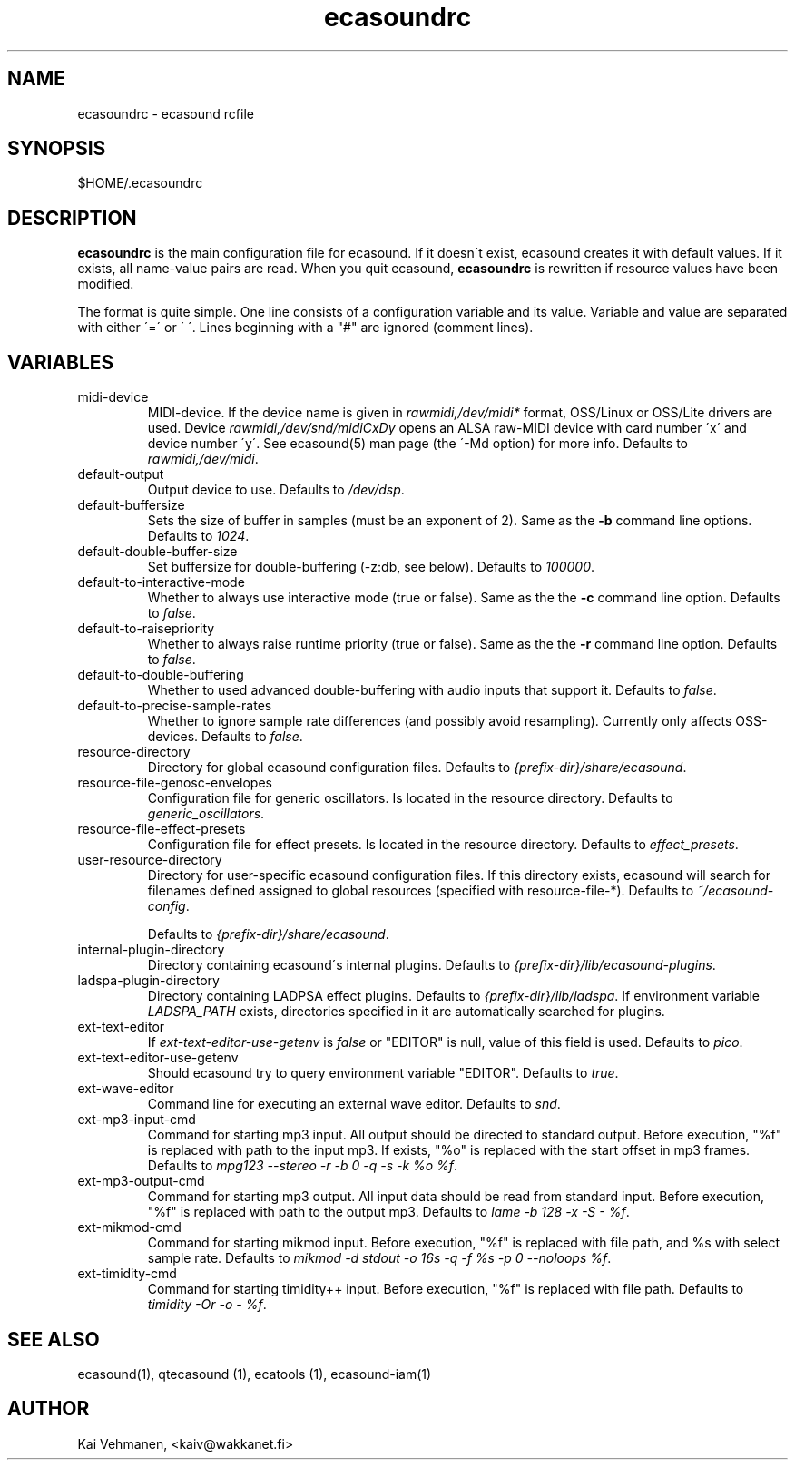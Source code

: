 .TH "ecasoundrc" "5" "06\&.03\&.2001" "" "Multimedia software" 
.PP 
.SH "NAME" 
ecasoundrc \- ecasound rcfile
.PP 
.SH "SYNOPSIS" 
$HOME/\&.ecasoundrc
.PP 
.SH "DESCRIPTION" 
.PP 
\fBecasoundrc\fP is the main configuration file for ecasound\&. 
If it doesn\'t exist, ecasound creates it with default 
values\&. If it exists, all name-value pairs are read\&. When 
you quit ecasound, \fBecasoundrc\fP is rewritten if resource
values have been modified\&.
.PP 
The format is quite simple\&. One line consists of 
a configuration variable and its value\&. Variable and value 
are separated with either \'=\' or \' \'\&. Lines beginning with a
"#" are ignored (comment lines)\&. 
.PP 
.SH "VARIABLES" 
.PP 
.IP 
.IP "midi-device" 
MIDI-device\&. If the device name is given in \fIrawmidi,/dev/midi*\fP 
format, OSS/Linux or OSS/Lite drivers are used\&. 
Device \fIrawmidi,/dev/snd/midiCxDy\fP opens an ALSA raw-MIDI 
device with card number \'x\' and device number \'y\'\&. 
See ecasound(5) man page (the \'-Md option) for more info\&.
Defaults to \fIrawmidi,/dev/midi\fP\&.
.IP 
.IP "default-output" 
Output device to use\&. Defaults to \fI/dev/dsp\fP\&.
.IP 
.IP "default-buffersize" 
Sets the size of buffer in samples (must be an exponent of 2)\&.
Same as the \fB-b\fP command line options\&. Defaults to \fI1024\fP\&.
.IP 
.IP "default-double-buffer-size" 
Set buffersize for double-buffering (-z:db, see below)\&.
Defaults to \fI100000\fP\&.
.IP 
.IP "default-to-interactive-mode" 
Whether to always use interactive mode (true or false)\&. Same as the
the \fB-c\fP command line option\&. Defaults to \fIfalse\fP\&. 
.IP 
.IP "default-to-raisepriority" 
Whether to always raise runtime priority (true or false)\&. Same as the
the \fB-r\fP command line option\&. Defaults to \fIfalse\fP\&.
.IP 
.IP "default-to-double-buffering" 
Whether to used advanced double-buffering with audio inputs
that support it\&. Defaults to \fIfalse\fP\&.
.IP 
.IP "default-to-precise-sample-rates" 
Whether to ignore sample rate differences (and possibly avoid 
resampling)\&. Currently only affects OSS-devices\&. Defaults to \fIfalse\fP\&.
.IP 
.IP "resource-directory" 
Directory for global ecasound configuration files\&. 
Defaults to \fI{prefix-dir}/share/ecasound\fP\&.
.IP 
.IP "resource-file-genosc-envelopes" 
Configuration file for generic oscillators\&. Is located in the 
resource directory\&. Defaults to \fIgeneric_oscillators\fP\&.
.IP 
.IP "resource-file-effect-presets" 
Configuration file for effect presets\&. Is located in the 
resource directory\&. Defaults to \fIeffect_presets\fP\&.
.IP 
.IP "user-resource-directory" 
Directory for user-specific ecasound configuration files\&.
If this directory exists, ecasound will search for 
filenames defined assigned to global resources (specified 
with resource-file-*)\&. Defaults to \fI~/ecasound-config\fP\&.
.IP 
Defaults to \fI{prefix-dir}/share/ecasound\fP\&.
.IP 
.IP "internal-plugin-directory" 
Directory containing ecasound\'s internal plugins\&. Defaults to \fI{prefix-dir}/lib/ecasound-plugins\fP\&.
.IP 
.IP "ladspa-plugin-directory" 
Directory containing LADPSA effect plugins\&. Defaults to \fI{prefix-dir}/lib/ladspa\fP\&.
If environment variable \fILADSPA_PATH\fP exists, directories
specified in it are automatically searched for plugins\&.
.IP 
.IP "ext-text-editor" 
If \fIext-text-editor-use-getenv\fP is \fIfalse\fP or "EDITOR" 
is null, value of this field is used\&. Defaults to \fIpico\fP\&.
.IP 
.IP "ext-text-editor-use-getenv" 
Should ecasound try to query environment variable "EDITOR"\&.
Defaults to \fItrue\fP\&.
.IP 
.IP "ext-wave-editor" 
Command line for executing an external wave editor\&. Defaults
to \fIsnd\fP\&.
.IP 
.IP "ext-mp3-input-cmd" 
Command for starting mp3 input\&. All output should be directed
to standard output\&. Before execution, "%f" is replaced with 
path to the input mp3\&. If exists, "%o" is replaced with 
the start offset in mp3 frames\&. Defaults to \fImpg123 --stereo -r -b 0 -q -s -k %o %f\fP\&.
.IP 
.IP "ext-mp3-output-cmd" 
Command for starting mp3 output\&. All input data should be read
from standard input\&. Before execution, "%f" is replaced with 
path to the output mp3\&. Defaults to \fIlame -b 128 -x -S - %f\fP\&.
.IP 
.IP "ext-mikmod-cmd" 
Command for starting mikmod input\&. Before execution, "%f" is replaced with 
file path, and %s with select sample rate\&. Defaults to 
\fImikmod -d stdout -o 16s -q -f %s -p 0 --noloops %f\fP\&.
.IP 
.IP "ext-timidity-cmd" 
Command for starting timidity++ input\&. Before execution, "%f"
is replaced with file path\&. Defaults to 
\fItimidity -Or -o - %f\fP\&.
.IP 
.PP 
.SH "SEE ALSO" 
.PP 
ecasound(1), qtecasound (1), ecatools (1), ecasound-iam(1)
.PP 
.SH "AUTHOR" 
.PP 
Kai Vehmanen, <kaiv@wakkanet\&.fi>
.PP 
